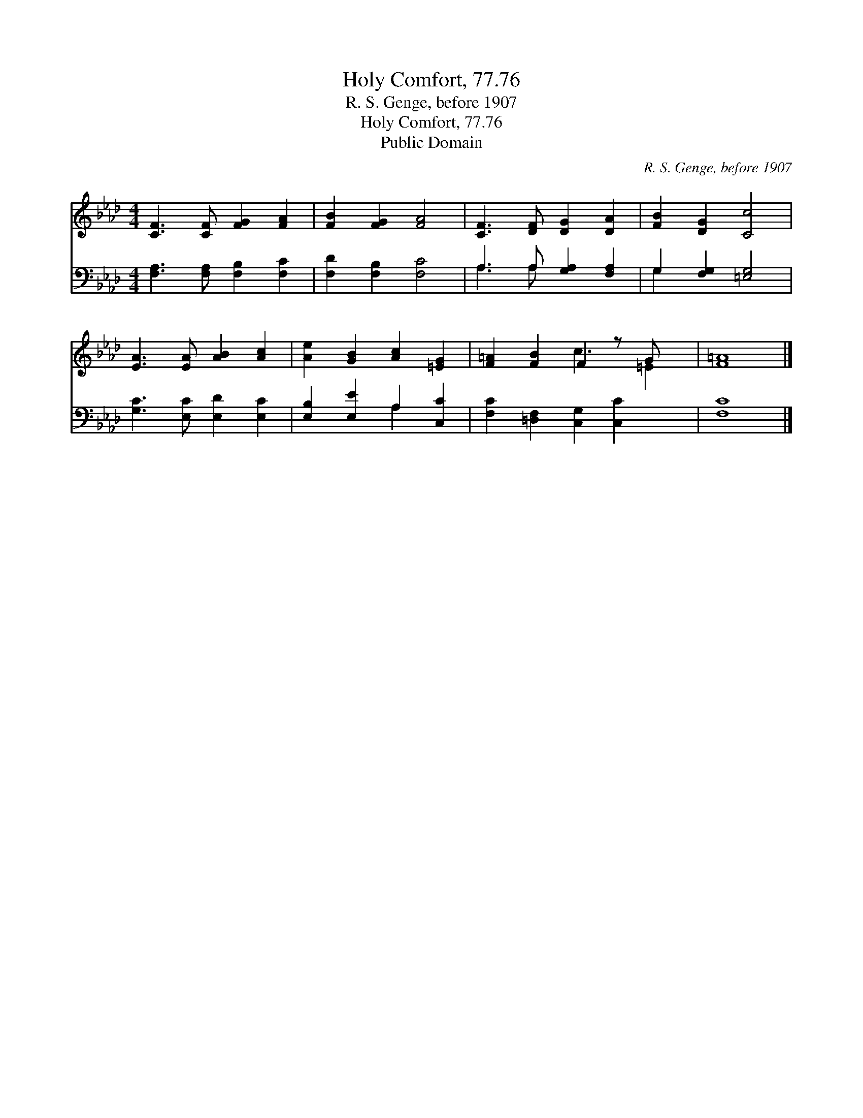 X:1
T:Holy Comfort, 77.76
T:R. S. Genge, before 1907
T:Holy Comfort, 77.76
T:Public Domain
C:R. S. Genge, before 1907
Z:Public Domain
%%score ( 1 2 ) ( 3 4 )
L:1/8
M:4/4
K:Ab
V:1 treble 
V:2 treble 
V:3 bass 
V:4 bass 
V:1
 [CF]3 [CF] [FG]2 [FA]2 | [FB]2 [FG]2 [FA]4 | [CF]3 [DF] [DG]2 [DA]2 | [FB]2 [DG]2 [Cc]4 | %4
 [EA]3 [EA] [AB]2 [Ac]2 | [Ae]2 [GB]2 [Ac]2 [=EG]2 | [F=A]2 [FB]2 F2 z G x | [F=A]8 |] %8
V:2
 x8 | x8 | x8 | x8 | x8 | x8 | x4 c3 =E2 | x8 |] %8
V:3
 [F,A,]3 [F,A,] [F,B,]2 [F,C]2 | [F,D]2 [F,B,]2 [F,C]4 | A,3 A, [G,A,]2 [F,A,]2 | %3
 G,2 [F,G,]2 [=E,G,]4 | [G,C]3 [E,C] [E,D]2 [E,C]2 | [E,B,]2 [E,E]2 A,2 [C,C]2 | %6
 [F,C]2 [=D,F,]2 [C,G,]2 [C,C]2 x | [F,C]8 |] %8
V:4
 x8 | x8 | A,3 A, x4 | G,2 x6 | x8 | x4 A,2 x2 | x9 | x8 |] %8

